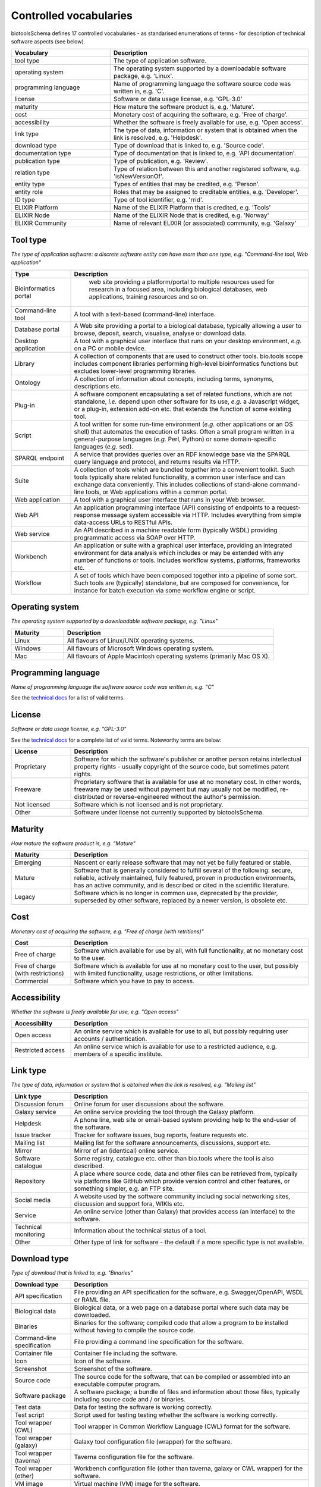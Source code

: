Controlled vocabularies
=======================
biotoolsSchema defines 17 controlled vocabularies - as standarised enumerations of terms - for description of technical software aspects (see below).

.. csv-table::
   :header: "Vocabulary", "Description"
   :widths: 25, 50

   "tool type ", "The type of application software."
   "operating system ", "The operating system supported by a downloadable software package, e.g. 'Linux'."
   "programming language ", "Name of programming language the software source code was written in, e.g. 'C'."
   "license ", "Software or data usage license, e.g. 'GPL-3.0'"
   "maturity ", "How mature the software product is, e.g. 'Mature'."
   "cost ", "Monetary cost of acquiring the software, e.g. 'Free of charge'."
   "accessibility ", "Whether the software is freely available for use, e.g. 'Open access'."
   "link type", "The type of data, information or system that is obtained when the link is resolved, e.g. 'Helpdesk'."
   "download type ", "Type of download that is linked to, e.g. 'Source code'."
   "documentation type ", "Type of documentation that is linked to, e.g. 'API documentation'."
   "publication type ", "Type of publication, e.g. 'Review'."
   "relation type ", "Type of relation between this and another registered software, e.g. 'isNewVersionOf'."
   "entity type ", "Types of entities that may be credited, e.g. 'Person'."
   "entity role ", "Roles that may be assigned to creditable entities, e.g. 'Developer'."
   "ID type ", "Type of tool identifier, e.g. 'rrid'."
   "ELIXIR Platform ", "Name of the ELIXIR Platform that is credited, e.g. 'Tools'"
   "ELIXIR Node ", "Name of the ELIXIR Node that is credited, e.g. 'Norway'"
   "ELIXIR Community ", "Name of relevant ELIXIR (or associated) community, e.g. 'Galaxy'"


Tool type
---------
*The type of application software: a discrete software entity can have more than one type, e.g. "Command-line tool, Web application"*

.. csv-table::
   :header: "Type", "Description"
   :widths: 25, 100
      
   "Bioinformatics portal", " web site providing a platform/portal to multiple resources used for research in a focused area, including biological databases, web applications, training resources and so on."
   "Command-line tool", "A tool with a text-based (command-line) interface."
   "Database portal", "A Web site providing a portal to a biological database, typically allowing a user to browse, deposit, search, visualise, analyse or download data."
   "Desktop application", "A tool with a graphical user interface that runs on your desktop environment, *e.g.* on a PC or mobile device."
   "Library", "A collection of components that are used to construct other tools.  bio.tools scope includes component libraries performing high-level bioinformatics functions but excludes lower-level programming libraries."
   "Ontology", "A collection of information about concepts, including terms, synonyms, descriptions etc."
   "Plug-in", "A software component encapsulating a set of related functions, which are not standalone, *i.e.* depend upon other software for its use, *e.g.* a Javascript widget, or a plug-in, extension add-on etc. that extends the function of some existing tool."
   "Script", "A tool written for some run-time environment (*e.g.* other applications or an OS shell) that automates the execution of tasks. Often a small program written in a general-purpose languages (*e.g.* Perl, Python) or some domain-specific languages (*e.g.* sed)."
   "SPARQL endpoint", "A service that provides queries over an RDF knowledge base via the SPARQL query language and protocol, and returns results via HTTP."
   "Suite", "A collection of tools which are bundled together into a convenient toolkit.  Such tools typically share related functionality, a common user interface and can exchange data conveniently.  This includes collections of stand-alone command-line tools, or Web applications within a common portal."
   "Web application", "A tool with a graphical user interface that runs in your Web browser."
   "Web API", "An application programming interface (API) consisting of endpoints to a request-response message system accessible via HTTP.  Includes everything from simple data-access URLs to RESTful APIs."
   "Web service", "An API described in a machine readable form (typically WSDL) providing programmatic access via SOAP over HTTP."
   "Workbench", "An application or suite with a graphical user interface, providing an integrated environment for data analysis which includes or may be extended with any number of functions or tools.  Includes workflow systems, platforms, frameworks etc."
   "Workflow", "A set of tools which have been composed together into a pipeline of some sort.  Such tools are (typically) standalone, but are composed for convenience, for instance for batch execution via some workflow engine or script."


Operating system
----------------

*The operating system supported by a downloadable software package, e.g. "Linux"*

.. csv-table::
   :header: "Maturity", "Description"
   :widths: 25, 100
	    
   "Linux", "All flavours of Linux/UNIX operating systems."
   "Windows", "All flavours of Microsoft Windows operating system."
   "Mac", "All flavours of Apple Macintosh operating systems (primarily Mac OS X)."

Programming language
--------------------

*Name of programming language the software source code was written in, e.g. "C"*

See the `technical docs <http://bio-tools.github.io/biotoolsSchema/>`_ for a list of valid terms.

License
-------
*Software or data usage license, e.g. "GPL-3.0"*

See the `technical docs <http://bio-tools.github.io/biotoolsSchema/>`_ for a complete list of valid terms.  Noteworthy terms are below:


.. csv-table::
   :header: "License", "Description"
   :widths: 25, 100

   "Proprietary", "Software for which the software's publisher or another person retains intellectual property rights - usually copyright of the source code, but sometimes patent rights."
   "Freeware", "Proprietary software that is available for use at no monetary cost. In other words, freeware may be used without payment but may usually not be modified, re-distributed or reverse-engineered without the author's permission."
   "Not licensed", "Software which is not licensed and is not proprietary."
    "Other", "Software under license not currently supported by biotoolsSchema."
	    

Maturity
--------
*How mature the software product is, e.g. "Mature"*

.. csv-table::
   :header: "Maturity", "Description"
   :widths: 25, 100

   "Emerging", "Nascent or early release software that may not yet be fully featured or stable."
   "Mature", "Software that is generally considered to fulfill several of the following: secure, reliable, actively maintained, fully featured, proven in production environments, has an active community, and is described or cited in the scientific literature."
   "Legacy", "Software which is no longer in common use, deprecated by the provider, superseded by other software, replaced by a newer version, is obsolete etc."

Cost
----
*Monetary cost of acquiring the software, e.g. "Free of charge (with retritions)"*

.. csv-table::
   :header: "Cost", "Description"
   :widths: 25, 100

   "Free of charge", "Software which available for use by all, with full functionality, at no monetary cost to the user."
   "Free of charge (with restrictions)", "Software which is available for use at no monetary cost to the user, but possibly with limited functionality, usage restrictions, or other limitations."
   "Commercial", "Software which you have to pay to access."

Accessibility
-------------
*Whether the software is freely available for use, e.g. "Open access"*

.. csv-table::
   :header: "Accessibility", "Description"
   :widths: 25, 100

   "Open access", "An online service which is available for use to all, but possibly requiring user accounts / authentication."
   "Restricted access", "An online service which is available for use to a restricted audience, e.g. members of a specific institute."


Link type
---------
*The type of data, information or system that is obtained when the link is resolved, e.g. "Mailing list"*

.. csv-table::
   :header: "Link type", "Description"
   :widths: 25, 100

   "Discussion forum", "Online forum for user discussions about the software."
   "Galaxy service", "An online service providing the tool through the Galaxy platform."
   "Helpdesk", "A phone line, web site or email-based system providing help to the end-user of the software."
   "Issue tracker", "Tracker for software issues, bug reports, feature requests etc."
   "Mailing list", "Mailing list for the software announcements, discussions, support etc."
   "Mirror", "Mirror of an (identical) online service."
   "Software catalogue", "Some registry, catalogue etc. other than bio.tools where the tool is also described."
   "Repository", "A place where source code, data and other files can be retrieved from, typically via platforms like GitHub which provide version control and other features, or something simpler, e.g. an FTP site."
   "Social media", "A website used by the software community including social networking sites, discussion and support fora, WIKIs etc."
   "Service", "An online service (other than Galaxy) that provides access (an interface) to the software."
   "Technical monitoring", "Information about the technical status of a tool."
   "Other", "Other type of link for software - the default if a more specific type is not available."




Download type
-------------
*Type of download that is linked to, e.g. "Binaries"*

.. csv-table::
   :header: "Download type", "Description"
   :widths: 25, 100

   "API specification", "File providing an API specification for the software, e.g. Swagger/OpenAPI, WSDL or RAML file."
   "Biological data", "Biological data, or a web page on a database portal where such data may be downloaded. "
   "Binaries", "Binaries for the software; compiled code that allow a program to be installed without having to compile the source code."
   "Command-line specification", "File providing a command line specification for the software."
   "Container file", "Container file including the software."
   "Icon", "Icon of the software."
   "Screenshot", "Screenshot of the software."
   "Source code", "The source code for the software, that can be compiled or assembled into an executable computer program."
   "Software package", "A software package; a bundle of files and information about those files, typically including source code and / or binaries."
   "Test data", "Data for testing the software is working correctly."
   "Test script", "Script used for testing testing whether the software is working correctly."
   "Tool wrapper (CWL)", "Tool wrapper in Common Workflow Language (CWL) format for the software."
   "Tool wrapper (galaxy)", "Galaxy tool configuration file (wrapper) for the software."
   "Tool wrapper (taverna)", "Taverna configuration file for the software."
   "Tool wrapper (other)", "Workbench configuration file (other than taverna, galaxy or CWL wrapper) for the software."
   "VM image", "Virtual machine (VM) image for the software."   
   "Downloads page", "Web page summarising general downloads available for the software."
   "Other", "Other type of download for software - the default if a more specific type is not available."


     
Documentation type
------------------
*Type of documentation that is linked to, e.g. "Citation instructions"*

.. csv-table::
   :header: "Documentation type", "Description"
   :widths: 25, 100
		
   "API documentation", "Human-readable API documentation."
   "Citation instructions", "Information on how to correctly cite use of the software; typically which publication(s) to cite, or something more general, e.g. a form of words to use."
   "Code of conduct", "A set of guidelines or rules outlining the norms, expectations, responsibilities and proper practice for individuals working within the software project."
   "Command-line options", "Information about the command-line interface to a tool."
   "Contributions policy", "Information about policy for making contributions to the software project."
   "FAQ", "Frequently Asked Questions (and answers) about the software."
   "General", "General documentation."
   "Governance", "Information about the software governance model."
   "Installation instructions", "Instructions how to install the software."
   "User manual ", "Information on how to use the software, tailored to the end-user."
   "Release notes", "Notes about a software release or changes to the software; a change log."
   "Terms of use", "Rules that one must agree to abide by in order to use a service."
   "Training material", "Online training material such as a tutorial, a presentation, video etc."
   "Other", "Some other type of documentation not listed in biotoolsSchema."



   
Publication type
----------------
*Type of publication, e.g. "Primary"*

.. csv-table::
   :header: "Publication type", "Description"
   :widths: 25, 100
	    
   "Primary", "The principal publication about the tool itself; the article to cite when acknowledging use of the tool."
   "Method", "A publication describing a scientific method or algorithm implemented by the tool."
   "Usage", "A publication describing the application of the tool to scientific research, a particular task or dataset."
   "Benchmarking study", "A publication which assessed the performance of the tool."
   "Review", "A publication where the tool was reviewed."
   "Other", "A publication of relevance to the tool but not fitting the other categories."

Relation type
-------------
*Type of relation between this and another registered software, e.g. "isNewVersionOf"*

.. csv-table::
   :header: "Relation type", "Description"
   :widths: 25, 100

   "isNewVersionOf", "The software is a new version of an existing software, typically providing new or improved functionality."
   "hasNewVersion", "(inverse of above)"
   "uses", "The software provides an interface to or in some other way uses the functions of other software under the hood, e.g. invoking a command-line tool or calling a Web API, Web service or SPARQL endpoint to perform its function."
   "usedBy", "(inverse of above)"
   "includes", "A workbench, toolkit or workflow includes some other, independently available, software."
   "includedIn", "(inverse of above)"

   
Entity type
-----------
*Type of entity that is credited, e.g. "Person"*

.. csv-table::
   :header: "Entity type", "Description"
   :widths: 25, 100

   "Person", "Credit of an individual."
   "Project", "Credit of a community software project not formally associated with any single institute."
   "Division", "Credit of or a formal part of an institutional organisation, e.g. a department, research group, team, etc"
   "Institute", "Credit of an organisation such as a university, hospital, research institute, service center, unit etc."
   "Consortium", "Credit of an association of two or more institutes or other legal entities which have joined forces for some common purpose.  Includes Research Infrastructures (RIs) such as ELIXIR, parts of an RI such as an ELIXIR node etc. "
   "Funding agency", "Credit of a legal entity providing funding for development of the software or provision of an online service."

Entity role
-----------
*Role performed by entity that is credited, e.g. "Developer"*

.. csv-table::
   :header: "Role", "Description"
   :widths: 25, 100
	    
   "Developer", "Author of the original software source code."
   "Maintainer", "Maintainer of a mature software providing packaging, patching, distribution etc."
   "Provider", "Institutional provider of an online service."
   "Documentor", "Author of software documentation including making edits to a bio.tools entry."
   "Contributor", "Some other role in software production or service delivery including design, deployment, system administration, evaluation, testing, documentation, training, user support etc."
   "Support", "Provider of support in using the software."
   "Primary contact", "The primary point of contact for the software."


ID type
-------
*Type of tool identifier, e.g. "rrid"*

.. csv-table::
   :header: "Role", "Description"
   :widths: 25, 100

   "doi", "Digital Object Identifier of the software assigned (typically) by the software developer or service provider."
   "rrid", "Research Resource Identifier as used by the NIH-supported Resource Identification Portal (https://scicrunch.org/resources)."
   "cpe", "Common Platform Enumeration (CPE) identifier as listed in the CPE dictionary (https://cpe.mitre.org/dictionary/)."
   "biotoolsCURIE", "bio.tools CURIE (secondary identifier)."      

ELIXIR Platform
---------------
*Name of the ELIXIR Platform that is credited, e.g. "Tools"*

.. csv-table::
   :header: "ELIXIR Platform", "Description"
   :widths: 25, 100
	    
   "Data", "ELIXIR Data Platform"
   "Tools", "ELIXIR Tools Platform"
   "Compute", "ELIXIR Compute Platform"
   "Interoperability", "ELIXIR Interoperability Platform"
   "Training", "ELIXIR Training Platform"


ELIXIR Node
-----------
*Name of the ELIXIR Node that is credited, e.g. "Norway"*

.. csv-table::
   :header: "ELIXIR Node"
   :widths: 25
	    
   "Belgium"
   "Czech Republic"
   "Denmark"
   "EMBL"
   "Estonia"
   "Finland"
   "France"
   "Germany"
   "Greece"
   "Hungary"
   "Ireland"
   "Israel"
   "Italy"
   "Luxembourg"
   "Netherlands"
   "Norway"
   "Portugal"
   "Slovenia"
   "Spain"
   "Sweden"
   "Switzerland"
   "UK"


ELIXIR Community
----------------
*Name of relevant ELIXIR (or associated) community, e.g. "Galaxy"*

.. csv-table::
   :header: "ELIXIR Node"
   :widths: 25

   "3D-BioInfo"
   "Federated Human Data"
   "Galaxy"
   "Human Copy Number Variation"
   "Intrinsically Disordered Proteins"
   "Marine Metagenomics"
   "Metabolomics"
   "Microbial Biotechnology"
   "Plant Sciences"
   "Proteomics"
   "Rare Diseases"
   
